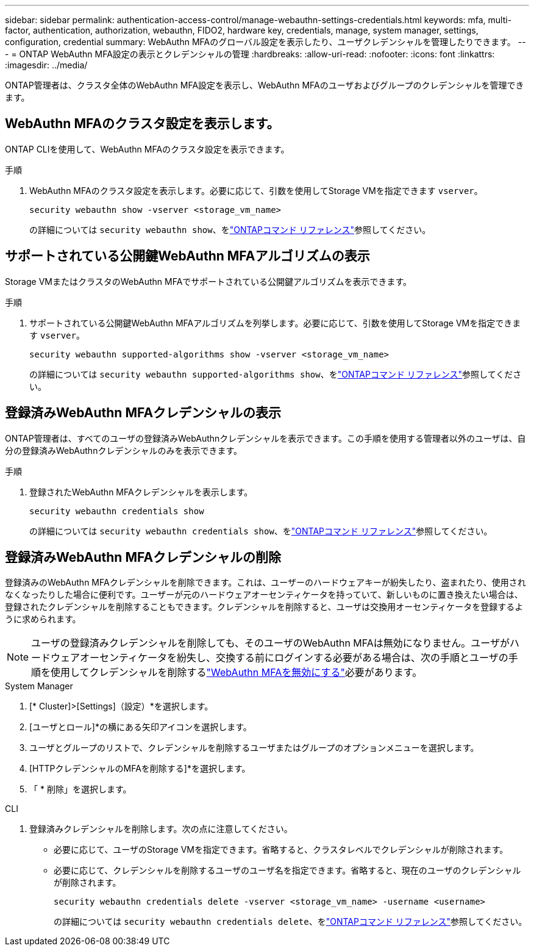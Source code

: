 ---
sidebar: sidebar 
permalink: authentication-access-control/manage-webauthn-settings-credentials.html 
keywords: mfa, multi-factor, authentication, authorization, webauthn, FIDO2, hardware key, credentials, manage, system manager, settings, configuration, credential 
summary: WebAuthn MFAのグローバル設定を表示したり、ユーザクレデンシャルを管理したりできます。 
---
= ONTAP WebAuthn MFA設定の表示とクレデンシャルの管理
:hardbreaks:
:allow-uri-read: 
:nofooter: 
:icons: font
:linkattrs: 
:imagesdir: ../media/


[role="lead"]
ONTAP管理者は、クラスタ全体のWebAuthn MFA設定を表示し、WebAuthn MFAのユーザおよびグループのクレデンシャルを管理できます。



== WebAuthn MFAのクラスタ設定を表示します。

ONTAP CLIを使用して、WebAuthn MFAのクラスタ設定を表示できます。

.手順
. WebAuthn MFAのクラスタ設定を表示します。必要に応じて、引数を使用してStorage VMを指定できます `vserver`。
+
[source, console]
----
security webauthn show -vserver <storage_vm_name>
----
+
の詳細については `security webauthn show`、をlink:https://docs.netapp.com/us-en/ontap-cli/search.html?q=security+webauthn+show["ONTAPコマンド リファレンス"^]参照してください。





== サポートされている公開鍵WebAuthn MFAアルゴリズムの表示

Storage VMまたはクラスタのWebAuthn MFAでサポートされている公開鍵アルゴリズムを表示できます。

.手順
. サポートされている公開鍵WebAuthn MFAアルゴリズムを列挙します。必要に応じて、引数を使用してStorage VMを指定できます `vserver`。
+
[source, console]
----
security webauthn supported-algorithms show -vserver <storage_vm_name>
----
+
の詳細については `security webauthn supported-algorithms show`、をlink:https://docs.netapp.com/us-en/ontap-cli/security-webauthn-supported-algorithms-show.html["ONTAPコマンド リファレンス"^]参照してください。





== 登録済みWebAuthn MFAクレデンシャルの表示

ONTAP管理者は、すべてのユーザの登録済みWebAuthnクレデンシャルを表示できます。この手順を使用する管理者以外のユーザは、自分の登録済みWebAuthnクレデンシャルのみを表示できます。

.手順
. 登録されたWebAuthn MFAクレデンシャルを表示します。
+
[source, console]
----
security webauthn credentials show
----
+
の詳細については `security webauthn credentials show`、をlink:https://docs.netapp.com/us-en/ontap-cli/security-webauthn-credentials-show.html["ONTAPコマンド リファレンス"^]参照してください。





== 登録済みWebAuthn MFAクレデンシャルの削除

登録済みのWebAuthn MFAクレデンシャルを削除できます。これは、ユーザーのハードウェアキーが紛失したり、盗まれたり、使用されなくなったりした場合に便利です。ユーザーが元のハードウェアオーセンティケータを持っていて、新しいものに置き換えたい場合は、登録されたクレデンシャルを削除することもできます。クレデンシャルを削除すると、ユーザは交換用オーセンティケータを登録するように求められます。


NOTE: ユーザの登録済みクレデンシャルを削除しても、そのユーザのWebAuthn MFAは無効になりません。ユーザがハードウェアオーセンティケータを紛失し、交換する前にログインする必要がある場合は、次の手順とユーザの手順を使用してクレデンシャルを削除するlink:disable-webauthn-mfa-task.html["WebAuthn MFAを無効にする"]必要があります。

[role="tabbed-block"]
====
.System Manager
--
. [* Cluster]>[Settings]（設定）*を選択します。
. [ユーザとロール]*の横にある矢印アイコンを選択します。
. ユーザとグループのリストで、クレデンシャルを削除するユーザまたはグループのオプションメニューを選択します。
. [HTTPクレデンシャルのMFAを削除する]*を選択します。
. 「 * 削除」を選択します。


--
.CLI
--
. 登録済みクレデンシャルを削除します。次の点に注意してください。
+
** 必要に応じて、ユーザのStorage VMを指定できます。省略すると、クラスタレベルでクレデンシャルが削除されます。
** 必要に応じて、クレデンシャルを削除するユーザのユーザ名を指定できます。省略すると、現在のユーザのクレデンシャルが削除されます。
+
[source, console]
----
security webauthn credentials delete -vserver <storage_vm_name> -username <username>
----
+
の詳細については `security webauthn credentials delete`、をlink:https://docs.netapp.com/us-en/ontap-cli/security-webauthn-credentials-delete.html["ONTAPコマンド リファレンス"^]参照してください。





--
====